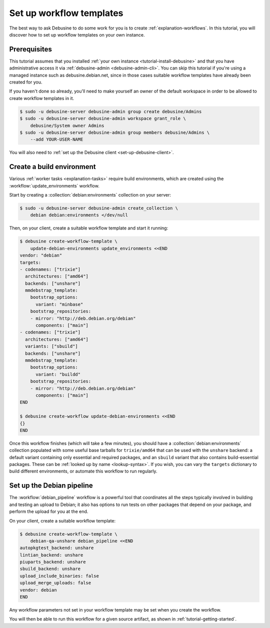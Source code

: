 .. _tutorial-set-up-workflow-templates:

=========================
Set up workflow templates
=========================

The best way to ask Debusine to do some work for you is to create
:ref:`explanation-workflows`.  In this tutorial, you will discover how to
set up workflow templates on your own instance.

Prerequisites
=============

This tutorial assumes that you installed :ref:`your own instance
<tutorial-install-debusine>` and that you have administrative access it via
:ref:`debusine-admin <debusine-admin-cli>`.  You can skip this tutorial if
you're using a managed instance such as debusine.debian.net, since in those
cases suitable workflow templates have already been created for you.

If you haven't done so already, you'll need to make yourself an owner of the
default workspace in order to be allowed to create workflow templates in it.

.. code-block:: console

    $ sudo -u debusine-server debusine-admin group create debusine/Admins
    $ sudo -u debusine-server debusine-admin workspace grant_role \
        debusine/System owner Admins
    $ sudo -u debusine-server debusine-admin group members debusine/Admins \
        --add YOUR-USER-NAME

You will also need to :ref:`set up the Debusine client
<set-up-debusine-client>`.

Create a build environment
==========================

Various :ref:`worker tasks <explanation-tasks>` require build environments,
which are created using the :workflow:`update_environments` workflow.

Start by creating a :collection:`debian:environments` collection on your
server:

.. code-block:: console

    $ sudo -u debusine-server debusine-admin create_collection \
        debian debian:environments </dev/null

Then, on your client, create a suitable workflow template and start it
running:

.. code-block:: console

    $ debusine create-workflow-template \
        update-debian-environments update_environments <<END
    vendor: "debian"
    targets:
    - codenames: ["trixie"]
      architectures: ["amd64"]
      backends: ["unshare"]
      mmdebstrap_template:
        bootstrap_options:
          variant: "minbase"
        bootstrap_repositories:
        - mirror: "http://deb.debian.org/debian"
          components: ["main"]
    - codenames: ["trixie"]
      architectures: ["amd64"]
      variants: ["sbuild"]
      backends: ["unshare"]
      mmdebstrap_template:
        bootstrap_options:
          variant: "buildd"
        bootstrap_repositories:
        - mirror: "http://deb.debian.org/debian"
          components: ["main"]
    END

    $ debusine create-workflow update-debian-environments <<END
    {}
    END

Once this workflow finishes (which will take a few minutes), you should have
a :collection:`debian:environments` collection populated with some useful
base tarballs for ``trixie/amd64`` that can be used with the ``unshare``
backend: a default variant containing only essential and required packages,
and an ``sbuild`` variant that also contains build-essential packages.
These can be :ref:`looked up by name <lookup-syntax>`.  If you wish, you can
vary the ``targets`` dictionary to build different environments, or automate
this workflow to run regularly.

Set up the Debian pipeline
==========================

The :workflow:`debian_pipeline` workflow is a powerful tool that coordinates
all the steps typically involved in building and testing an upload to
Debian; it also has options to run tests on other packages that depend on
your package, and perform the upload for you at the end.

On your client, create a suitable workflow template:

.. code-block:: console

    $ debusine create-workflow-template \
        debian-qa-unshare debian_pipeline <<END
    autopkgtest_backend: unshare
    lintian_backend: unshare
    piuparts_backend: unshare
    sbuild_backend: unshare
    upload_include_binaries: false
    upload_merge_uploads: false
    vendor: debian
    END

Any workflow parameters not set in your workflow template may be set when
you create the workflow.

You will then be able to run this workflow for a given source artifact, as
shown in :ref:`tutorial-getting-started`.
